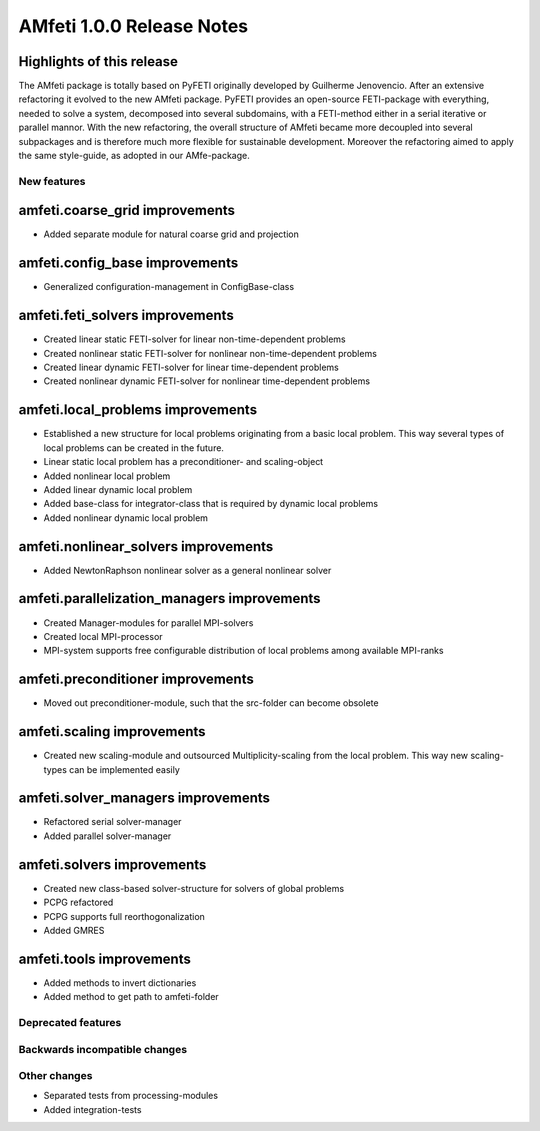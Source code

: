 ==========================
AMfeti 1.0.0 Release Notes
==========================


Highlights of this release
--------------------------

The AMfeti package is totally based on PyFETI originally developed by Guilherme Jenovencio. After an extensive
refactoring it evolved to the new AMfeti package. PyFETI provides an open-source FETI-package with everything, needed to
solve a system, decomposed into several subdomains, with a FETI-method either in a serial iterative or parallel mannor.
With the new refactoring, the overall structure of AMfeti became more decoupled into several subpackages and is
therefore much more flexible for sustainable development. Moreover the refactoring aimed to apply the same style-guide,
as adopted in our AMfe-package.

New features
============

amfeti.coarse_grid improvements
-------------------------------

- Added separate module for natural coarse grid and projection


amfeti.config_base improvements
-------------------------

- Generalized configuration-management in ConfigBase-class


amfeti.feti_solvers improvements
--------------------------------

- Created linear static FETI-solver for linear non-time-dependent problems
- Created nonlinear static FETI-solver for nonlinear non-time-dependent problems
- Created linear dynamic FETI-solver for linear time-dependent problems
- Created nonlinear dynamic FETI-solver for nonlinear time-dependent problems


amfeti.local_problems improvements
----------------------------------

- Established a new structure for local problems originating from a basic local problem. This way several types of
  local problems can be created in the future.
- Linear static local problem has a preconditioner- and scaling-object
- Added nonlinear local problem
- Added linear dynamic local problem
- Added base-class for integrator-class that is required by dynamic local problems
- Added nonlinear dynamic local problem


amfeti.nonlinear_solvers improvements
-------------------------------------

- Added NewtonRaphson nonlinear solver as a general nonlinear solver


amfeti.parallelization_managers improvements
--------------------------------------------

- Created Manager-modules for parallel MPI-solvers
- Created local MPI-processor
- MPI-system supports free configurable distribution of local problems among available MPI-ranks


amfeti.preconditioner improvements
----------------------------------

- Moved out preconditioner-module, such that the src-folder can become obsolete


amfeti.scaling improvements
---------------------------

- Created new scaling-module and outsourced Multiplicity-scaling from the local problem. This way new scaling-types can
  be implemented easily


amfeti.solver_managers improvements
-----------------------------------

- Refactored serial solver-manager
- Added parallel solver-manager


amfeti.solvers improvements
---------------------------

- Created new class-based solver-structure for solvers of global problems
- PCPG refactored
- PCPG supports full reorthogonalization
- Added GMRES


amfeti.tools improvements
-------------------------

- Added methods to invert dictionaries
- Added method to get path to amfeti-folder


Deprecated features
===================


Backwards incompatible changes
==============================


Other changes
=============

- Separated tests from processing-modules
- Added integration-tests
